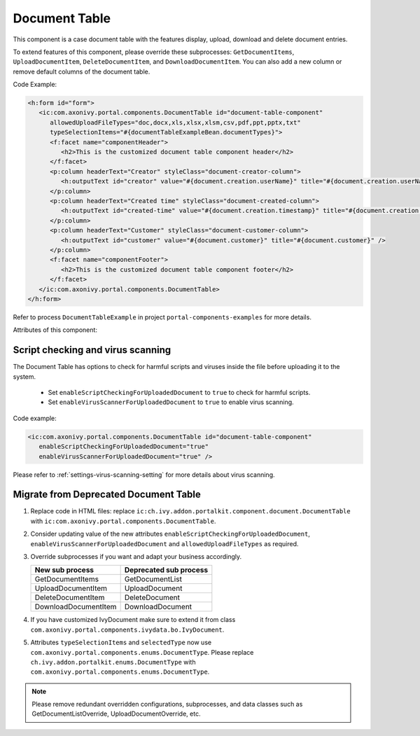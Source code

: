.. _components-portal-components-document-table:

Document Table
**************

This component is a case document table with the features display, upload,
download and delete document entries.

|document-table|

To extend features of this component, please override these subprocesses: ``GetDocumentItems``,
``UploadDocumentItem``, ``DeleteDocumentItem``, and ``DownloadDocumentItem``.
You can also add a new column or remove default columns of the document table.

Code Example:

.. code-block:: html

   <h:form id="form">
      <ic:com.axonivy.portal.components.DocumentTable id="document-table-component"
         allowedUploadFileTypes="doc,docx,xls,xlsx,xlsm,csv,pdf,ppt,pptx,txt"
         typeSelectionItems="#{documentTableExampleBean.documentTypes}">
         <f:facet name="componentHeader">
            <h2>This is the customized document table component header</h2>
         </f:facet>
         <p:column headerText="Creator" styleClass="document-creator-column">
            <h:outputText id="creator" value="#{document.creation.userName}" title="#{document.creation.userName}" />
         </p:column>
         <p:column headerText="Created time" styleClass="document-created-column">
            <h:outputText id="created-time" value="#{document.creation.timestamp}" title="#{document.creation.timestamp}" />
         </p:column>
         <p:column headerText="Customer" styleClass="document-customer-column">
            <h:outputText id="customer" value="#{document.customer}" title="#{document.customer}" />
         </p:column>
         <f:facet name="componentFooter">
            <h2>This is the customized document table component footer</h2>
         </f:facet>
      </ic:com.axonivy.portal.components.DocumentTable>
   </h:form>


Refer to process ``DocumentTableExample`` in project ``portal-components-examples`` for more details.

Attributes of this component:


.. csv-table::
  :file: ../documents/document_table_component_attributes.csv
  :header-rows: 1
  :class: longtable
  :widths: 1 1 1 3

Script checking and virus scanning
^^^^^^^^^^^^^^^^^^^^^^^^^^^^^^^^^^

The Document Table has options to check for harmful scripts and viruses inside the file before uploading it to the system.

   - Set ``enableScriptCheckingForUploadedDocument`` to ``true`` to check for harmful scripts.
   - Set ``enableVirusScannerForUploadedDocument`` to ``true`` to enable virus scanning.

Code example:

.. code-block:: html

   <ic:com.axonivy.portal.components.DocumentTable id="document-table-component"
      enableScriptCheckingForUploadedDocument="true"
      enableVirusScannerForUploadedDocument="true" />

Please refer to :ref:`settings-virus-scanning-setting` for more details about virus scanning.

.. _components-portal-components-migrate-from-old-document-table:

Migrate from Deprecated Document Table
^^^^^^^^^^^^^^^^^^^^^^^^^^^^^^^^^^^^^^

#. Replace code in HTML files: replace ``ic:ch.ivy.addon.portalkit.component.document.DocumentTable`` with ``ic:com.axonivy.portal.components.DocumentTable``.

#. Consider updating value of the new attributes ``enableScriptCheckingForUploadedDocument``, ``enableVirusScannerForUploadedDocument`` and ``allowedUploadFileTypes`` as required.

#. Override subprocesses if you want and adapt your business accordingly.

   +-----------------------------------+--------------------------+
   | New sub process                   | Deprecated sub process   |
   +===================================+==========================+
   | GetDocumentItems                  | GetDocumentList          |
   +-----------------------------------+--------------------------+
   | UploadDocumentItem                | UploadDocument           |
   +-----------------------------------+--------------------------+
   | DeleteDocumentItem                | DeleteDocument           |
   +-----------------------------------+--------------------------+
   | DownloadDocumentItem              | DownloadDocument         |
   +-----------------------------------+--------------------------+

#. If you have customized IvyDocument make sure to extend it from class ``com.axonivy.portal.components.ivydata.bo.IvyDocument``.

#. Attributes ``typeSelectionItems`` and ``selectedType`` now use ``com.axonivy.portal.components.enums.DocumentType``.
   Please replace ``ch.ivy.addon.portalkit.enums.DocumentType`` with ``com.axonivy.portal.components.enums.DocumentType``.

.. note::
   Please remove redundant overridden configurations, subprocesses, and data classes such as GetDocumentListOverride,
   UploadDocumentOverride, etc.

.. |document-table| image:: ../../screenshots/components/document-table.png